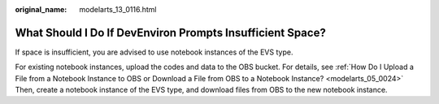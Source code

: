 :original_name: modelarts_13_0116.html

.. _modelarts_13_0116:

What Should I Do If DevEnviron Prompts Insufficient Space?
==========================================================

If space is insufficient, you are advised to use notebook instances of the EVS type.

For existing notebook instances, upload the codes and data to the OBS bucket. For details, see :ref:`How Do I Upload a File from a Notebook Instance to OBS or Download a File from OBS to a Notebook Instance? <modelarts_05_0024>` Then, create a notebook instance of the EVS type, and download files from OBS to the new notebook instance.
